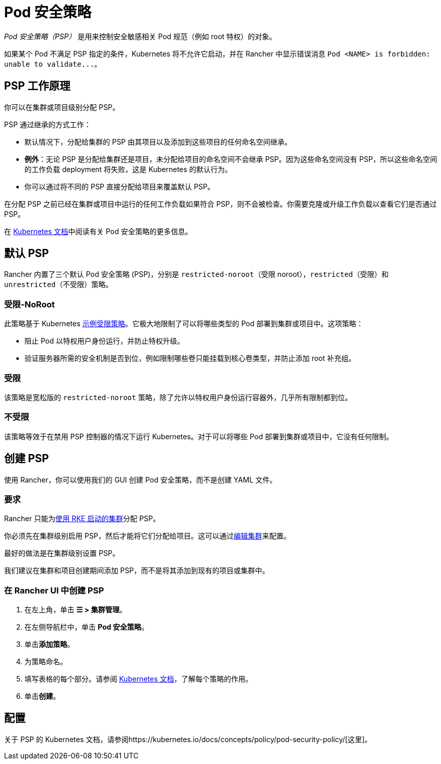 = Pod 安全策略

_Pod 安全策略（PSP）_ 是用来控制安全敏感相关 Pod 规范（例如 root 特权）的对象。

如果某个 Pod 不满足 PSP 指定的条件，Kubernetes 将不允许它启动，并在 Rancher 中显示错误消息 `+Pod <NAME> is forbidden: unable to validate...+`。

== PSP 工作原理

你可以在集群或项目级别分配 PSP。

PSP 通过继承的方式工作：

* 默认情况下，分配给集群的 PSP 由其项目以及添加到这些项目的任何命名空间继承。
* *例外*：无论 PSP 是分配给集群还是项目，未分配给项目的命名空间不会继承 PSP。因为这些命名空间没有 PSP，所以这些命名空间的工作负载 deployment 将失败，这是 Kubernetes 的默认行为。
* 你可以通过将不同的 PSP 直接分配给项目来覆盖默认 PSP。

在分配 PSP 之前已经在集群或项目中运行的任何工作负载如果符合 PSP，则不会被检查。你需要克隆或升级工作负载以查看它们是否通过 PSP。

在 https://kubernetes.io/docs/concepts/policy/pod-security-policy/[Kubernetes 文档]中阅读有关 Pod 安全策略的更多信息。

== 默认 PSP

Rancher 内置了三个默认 Pod 安全策略 (PSP)，分别是 `restricted-noroot`（受限 noroot），`restricted`（受限）和 `unrestricted`（不受限）策略。

=== 受限-NoRoot

此策略基于 Kubernetes https://raw.githubusercontent.com/kubernetes/website/master/content/en/examples/policy/restricted-psp.yaml[示例受限策略]。它极大地限制了可以将哪些类型的 Pod 部署到集群或项目中。这项策略：

* 阻止 Pod 以特权用户身份运行，并防止特权升级。
* 验证服务器所需的安全机制是否到位，例如限制哪些卷只能挂载到核心卷类型，并防止添加 root 补充组。

=== 受限

该策略是宽松版的 `restricted-noroot` 策略，除了允许以特权用户身份运行容器外，几乎所有限制都到位。

=== 不受限

该策略等效于在禁用 PSP 控制器的情况下运行 Kubernetes。对于可以将哪些 Pod 部署到集群或项目中，它没有任何限制。

== 创建 PSP

使用 Rancher，你可以使用我们的 GUI 创建 Pod 安全策略，而不是创建 YAML 文件。

=== 要求

Rancher 只能为xref:../../../pages-for-subheaders/launch-kubernetes-with-rancher.adoc[使用 RKE 启动的集群]分配 PSP。

你必须先在集群级别启用 PSP，然后才能将它们分配给项目。这可以通过xref:../../../pages-for-subheaders/cluster-configuration.adoc[编辑集群]来配置。

最好的做法是在集群级别设置 PSP。

我们建议在集群和项目创建期间添加 PSP，而不是将其添加到现有的项目或集群中。

=== 在 Rancher UI 中创建 PSP

. 在左上角，单击 *☰ > 集群管理*。
. 在左侧导航栏中，单击 *Pod 安全策略*。
. 单击**添加策略**。
. 为策略命名。
. 填写表格的每个部分。请参阅 https://kubernetes.io/docs/concepts/policy/pod-security-policy/[Kubernetes 文档]，了解每个策略的作用。
. 单击**创建**。

== 配置

关于 PSP 的 Kubernetes 文档，请参阅https://kubernetes.io/docs/concepts/policy/pod-security-policy/[这里]。
